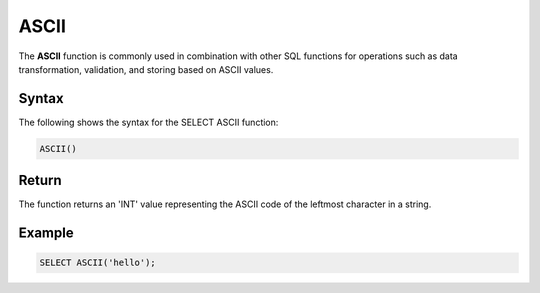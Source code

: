 .. _select_ascii:

*****
ASCII
*****
The **ASCII** function is commonly used in combination with other SQL functions for operations such as data transformation, validation, and storing based on ASCII values.

Syntax
======
The following shows the syntax for the SELECT ASCII function:

.. code-block:: postgres

	ASCII()

Return
======

The function returns an 'INT' value representing the ASCII code of the leftmost character in a string.

Example
===========
.. code-block:: postgres

   SELECT ASCII('hello');
